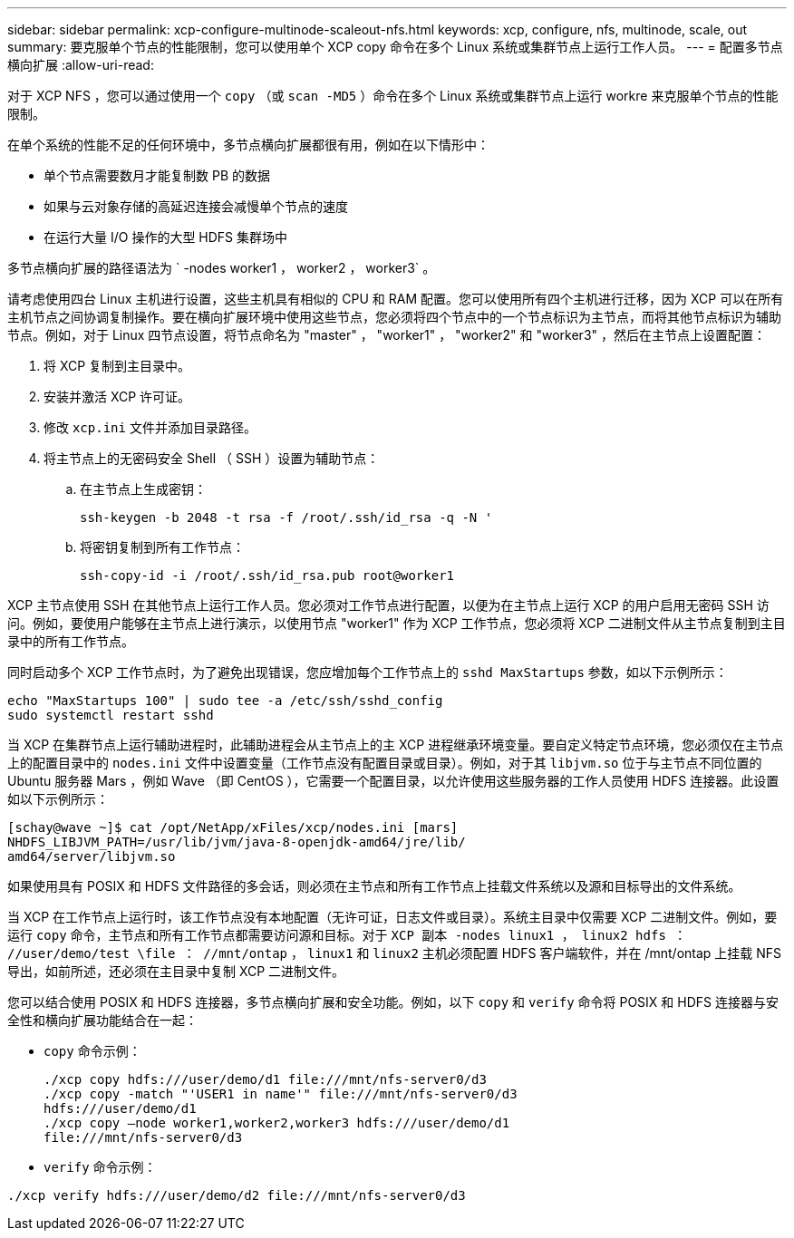 ---
sidebar: sidebar 
permalink: xcp-configure-multinode-scaleout-nfs.html 
keywords: xcp, configure, nfs, multinode, scale, out 
summary: 要克服单个节点的性能限制，您可以使用单个 XCP copy 命令在多个 Linux 系统或集群节点上运行工作人员。 
---
= 配置多节点横向扩展
:allow-uri-read: 


[role="lead"]
对于 XCP NFS ，您可以通过使用一个 `copy` （或 `scan -MD5` ）命令在多个 Linux 系统或集群节点上运行 workre 来克服单个节点的性能限制。

在单个系统的性能不足的任何环境中，多节点横向扩展都很有用，例如在以下情形中：

* 单个节点需要数月才能复制数 PB 的数据
* 如果与云对象存储的高延迟连接会减慢单个节点的速度
* 在运行大量 I/O 操作的大型 HDFS 集群场中


多节点横向扩展的路径语法为 ` -nodes worker1 ， worker2 ， worker3` 。

请考虑使用四台 Linux 主机进行设置，这些主机具有相似的 CPU 和 RAM 配置。您可以使用所有四个主机进行迁移，因为 XCP 可以在所有主机节点之间协调复制操作。要在横向扩展环境中使用这些节点，您必须将四个节点中的一个节点标识为主节点，而将其他节点标识为辅助节点。例如，对于 Linux 四节点设置，将节点命名为 "master" ， "worker1" ， "worker2" 和 "worker3" ，然后在主节点上设置配置：

. 将 XCP 复制到主目录中。
. 安装并激活 XCP 许可证。
. 修改 `xcp.ini` 文件并添加目录路径。
. 将主节点上的无密码安全 Shell （ SSH ）设置为辅助节点：
+
.. 在主节点上生成密钥：
+
`ssh-keygen -b 2048 -t rsa -f /root/.ssh/id_rsa -q -N '`

.. 将密钥复制到所有工作节点：
+
`ssh-copy-id -i /root/.ssh/id_rsa.pub root@worker1`





XCP 主节点使用 SSH 在其他节点上运行工作人员。您必须对工作节点进行配置，以便为在主节点上运行 XCP 的用户启用无密码 SSH 访问。例如，要使用户能够在主节点上进行演示，以使用节点 "worker1" 作为 XCP 工作节点，您必须将 XCP 二进制文件从主节点复制到主目录中的所有工作节点。

同时启动多个 XCP 工作节点时，为了避免出现错误，您应增加每个工作节点上的 `sshd MaxStartups` 参数，如以下示例所示：

[listing]
----
echo "MaxStartups 100" | sudo tee -a /etc/ssh/sshd_config
sudo systemctl restart sshd
----
当 XCP 在集群节点上运行辅助进程时，此辅助进程会从主节点上的主 XCP 进程继承环境变量。要自定义特定节点环境，您必须仅在主节点上的配置目录中的 `nodes.ini` 文件中设置变量（工作节点没有配置目录或目录）。例如，对于其 `libjvm.so` 位于与主节点不同位置的 Ubuntu 服务器 Mars ，例如 Wave （即 CentOS ），它需要一个配置目录，以允许使用这些服务器的工作人员使用 HDFS 连接器。此设置如以下示例所示：

[listing]
----
[schay@wave ~]$ cat /opt/NetApp/xFiles/xcp/nodes.ini [mars]
NHDFS_LIBJVM_PATH=/usr/lib/jvm/java-8-openjdk-amd64/jre/lib/
amd64/server/libjvm.so
----
如果使用具有 POSIX 和 HDFS 文件路径的多会话，则必须在主节点和所有工作节点上挂载文件系统以及源和目标导出的文件系统。

当 XCP 在工作节点上运行时，该工作节点没有本地配置（无许可证，日志文件或目录）。系统主目录中仅需要 XCP 二进制文件。例如，要运行 `copy` 命令，主节点和所有工作节点都需要访问源和目标。对于 `XCP 副本 -nodes linux1 ， linux2 hdfs ： //user/demo/test \file ： //mnt/ontap` ， `linux1` 和 `linux2` 主机必须配置 HDFS 客户端软件，并在 /mnt/ontap 上挂载 NFS 导出，如前所述，还必须在主目录中复制 XCP 二进制文件。

您可以结合使用 POSIX 和 HDFS 连接器，多节点横向扩展和安全功能。例如，以下 `copy` 和 `verify` 命令将 POSIX 和 HDFS 连接器与安全性和横向扩展功能结合在一起：

* `copy` 命令示例：
+
[listing]
----
./xcp copy hdfs:///user/demo/d1 file:///mnt/nfs-server0/d3
./xcp copy -match "'USER1 in name'" file:///mnt/nfs-server0/d3
hdfs:///user/demo/d1
./xcp copy —node worker1,worker2,worker3 hdfs:///user/demo/d1
file:///mnt/nfs-server0/d3
----
* `verify` 命令示例：


[listing]
----
./xcp verify hdfs:///user/demo/d2 file:///mnt/nfs-server0/d3
----